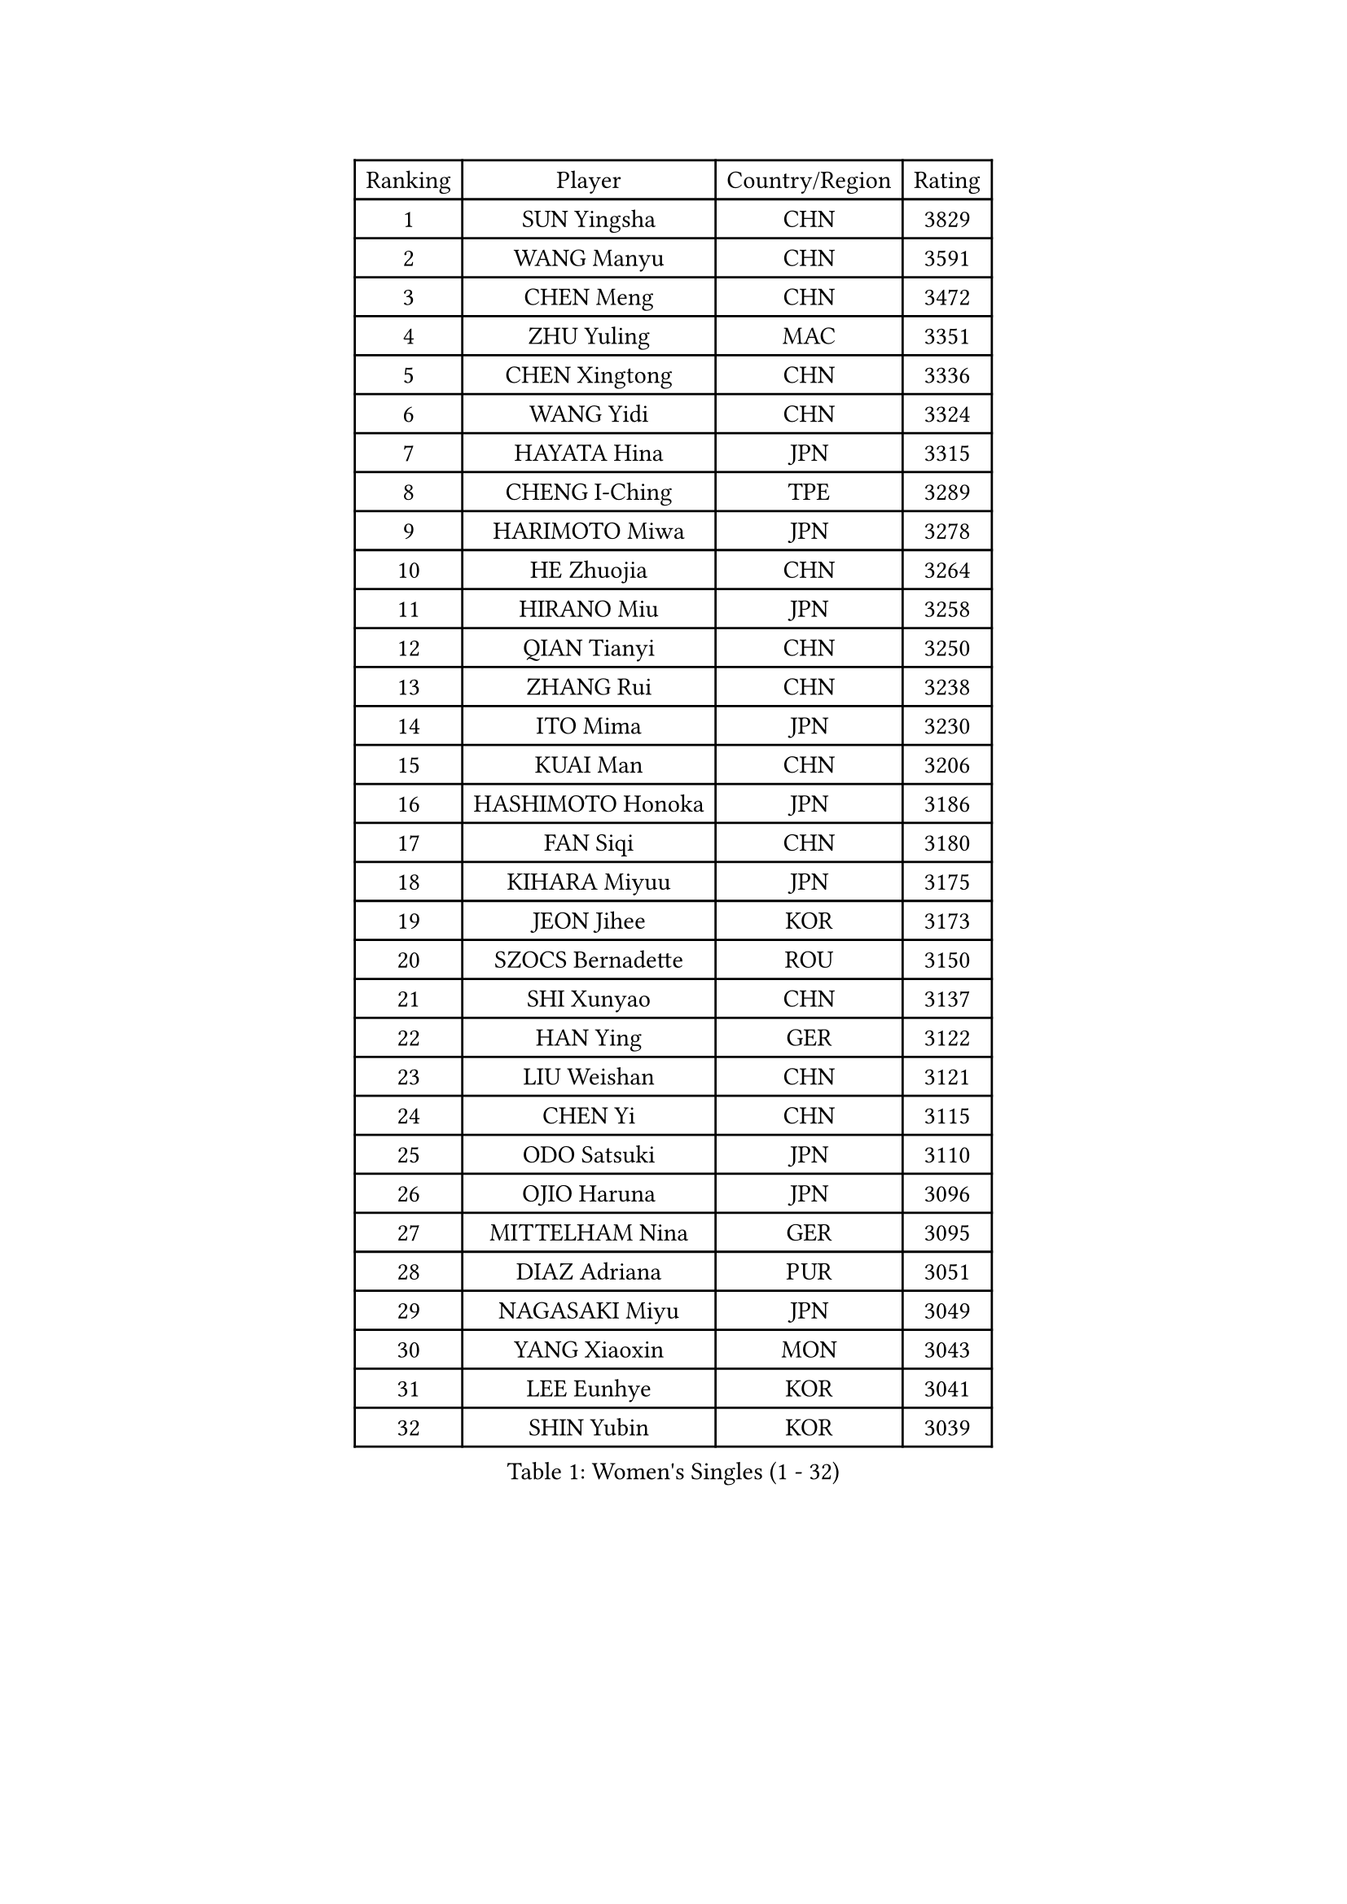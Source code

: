 
#set text(font: ("Courier New", "NSimSun"))
#figure(
  caption: "Women's Singles (1 - 32)",
    table(
      columns: 4,
      [Ranking], [Player], [Country/Region], [Rating],
      [1], [SUN Yingsha], [CHN], [3829],
      [2], [WANG Manyu], [CHN], [3591],
      [3], [CHEN Meng], [CHN], [3472],
      [4], [ZHU Yuling], [MAC], [3351],
      [5], [CHEN Xingtong], [CHN], [3336],
      [6], [WANG Yidi], [CHN], [3324],
      [7], [HAYATA Hina], [JPN], [3315],
      [8], [CHENG I-Ching], [TPE], [3289],
      [9], [HARIMOTO Miwa], [JPN], [3278],
      [10], [HE Zhuojia], [CHN], [3264],
      [11], [HIRANO Miu], [JPN], [3258],
      [12], [QIAN Tianyi], [CHN], [3250],
      [13], [ZHANG Rui], [CHN], [3238],
      [14], [ITO Mima], [JPN], [3230],
      [15], [KUAI Man], [CHN], [3206],
      [16], [HASHIMOTO Honoka], [JPN], [3186],
      [17], [FAN Siqi], [CHN], [3180],
      [18], [KIHARA Miyuu], [JPN], [3175],
      [19], [JEON Jihee], [KOR], [3173],
      [20], [SZOCS Bernadette], [ROU], [3150],
      [21], [SHI Xunyao], [CHN], [3137],
      [22], [HAN Ying], [GER], [3122],
      [23], [LIU Weishan], [CHN], [3121],
      [24], [CHEN Yi], [CHN], [3115],
      [25], [ODO Satsuki], [JPN], [3110],
      [26], [OJIO Haruna], [JPN], [3096],
      [27], [MITTELHAM Nina], [GER], [3095],
      [28], [DIAZ Adriana], [PUR], [3051],
      [29], [NAGASAKI Miyu], [JPN], [3049],
      [30], [YANG Xiaoxin], [MON], [3043],
      [31], [LEE Eunhye], [KOR], [3041],
      [32], [SHIN Yubin], [KOR], [3039],
    )
  )#pagebreak()

#set text(font: ("Courier New", "NSimSun"))
#figure(
  caption: "Women's Singles (33 - 64)",
    table(
      columns: 4,
      [Ranking], [Player], [Country/Region], [Rating],
      [33], [SHIBATA Saki], [JPN], [3031],
      [34], [MORI Sakura], [JPN], [3026],
      [35], [SUH Hyo Won], [KOR], [3022],
      [36], [SATO Hitomi], [JPN], [3012],
      [37], [JOO Cheonhui], [KOR], [3006],
      [38], [POLCANOVA Sofia], [AUT], [3001],
      [39], [PYON Song Gyong], [PRK], [2966],
      [40], [PAVADE Prithika], [FRA], [2958],
      [41], [BATRA Manika], [IND], [2954],
      [42], [DOO Hoi Kem], [HKG], [2927],
      [43], [WU Yangchen], [CHN], [2925],
      [44], [GUO Yuhan], [CHN], [2924],
      [45], [PARANANG Orawan], [THA], [2915],
      [46], [TAKAHASHI Bruna], [BRA], [2912],
      [47], [LI Yake], [CHN], [2908],
      [48], [QIN Yuxuan], [CHN], [2904],
      [49], [AKULA Sreeja], [IND], [2902],
      [50], [YANG Yiyun], [CHN], [2896],
      [51], [EERLAND Britt], [NED], [2894],
      [52], [WANG Xiaotong], [CHN], [2891],
      [53], [KAUFMANN Annett], [GER], [2884],
      [54], [YUAN Jia Nan], [FRA], [2878],
      [55], [XU Yi], [CHN], [2877],
      [56], [ZHU Chengzhu], [HKG], [2868],
      [57], [PESOTSKA Margaryta], [UKR], [2864],
      [58], [HAN Feier], [CHN], [2864],
      [59], [SAMARA Elizabeta], [ROU], [2862],
      [60], [NI Xia Lian], [LUX], [2842],
      [61], [XIAO Maria], [ESP], [2839],
      [62], [QI Fei], [CHN], [2833],
      [63], [LEE Ho Ching], [HKG], [2828],
      [64], [ZENG Jian], [SGP], [2827],
    )
  )#pagebreak()

#set text(font: ("Courier New", "NSimSun"))
#figure(
  caption: "Women's Singles (65 - 96)",
    table(
      columns: 4,
      [Ranking], [Player], [Country/Region], [Rating],
      [65], [YOKOI Sakura], [JPN], [2821],
      [66], [FAN Shuhan], [CHN], [2820],
      [67], [ZHANG Lily], [USA], [2819],
      [68], [LI Yu-Jhun], [TPE], [2816],
      [69], [LEE Zion], [KOR], [2814],
      [70], [KALLBERG Christina], [SWE], [2810],
      [71], [KIM Hayeong], [KOR], [2805],
      [72], [CHIEN Tung-Chuan], [TPE], [2803],
      [73], [SASAO Asuka], [JPN], [2802],
      [74], [DIACONU Adina], [ROU], [2800],
      [75], [LEE Daeun], [KOR], [2799],
      [76], [WAN Yuan], [GER], [2795],
      [77], [MESHREF Dina], [EGY], [2792],
      [78], [YANG Ha Eun], [KOR], [2789],
      [79], [DRAGOMAN Andreea], [ROU], [2789],
      [80], [KIM Nayeong], [KOR], [2786],
      [81], [YU Fu], [POR], [2777],
      [82], [ARAPOVIC Hana], [CRO], [2766],
      [83], [SHAN Xiaona], [GER], [2763],
      [84], [ZHU Sibing], [CHN], [2761],
      [85], [ZHANG Mo], [CAN], [2761],
      [86], [LIU Yangzi], [AUS], [2751],
      [87], [KIM Byeolnim], [KOR], [2751],
      [88], [CHOI Hyojoo], [KOR], [2744],
      [89], [NG Wing Lam], [HKG], [2738],
      [90], [AKAE Kaho], [JPN], [2728],
      [91], [WINTER Sabine], [GER], [2728],
      [92], [WANG Amy], [USA], [2725],
      [93], [BAJOR Natalia], [POL], [2721],
      [94], [LIU Hsing-Yin], [TPE], [2715],
      [95], [POTA Georgina], [HUN], [2714],
      [96], [SHAO Jieni], [POR], [2713],
    )
  )#pagebreak()

#set text(font: ("Courier New", "NSimSun"))
#figure(
  caption: "Women's Singles (97 - 128)",
    table(
      columns: 4,
      [Ranking], [Player], [Country/Region], [Rating],
      [97], [HUANG Yi-Hua], [TPE], [2708],
      [98], [NOMURA Moe], [JPN], [2707],
      [99], [MATELOVA Hana], [CZE], [2705],
      [100], [ZHANG Xiangyu], [CHN], [2705],
      [101], [RAKOVAC Lea], [CRO], [2704],
      [102], [GHORPADE Yashaswini], [IND], [2698],
      [103], [ZONG Geman], [CHN], [2698],
      [104], [LIU Jia], [AUT], [2697],
      [105], [HUANG Yu-Chiao], [TPE], [2696],
      [106], [MUKHERJEE Sutirtha], [IND], [2693],
      [107], [CIOBANU Irina], [ROU], [2692],
      [108], [SAWETTABUT Jinnipa], [THA], [2690],
      [109], [MADARASZ Dora], [HUN], [2687],
      [110], [MUKHERJEE Ayhika], [IND], [2685],
      [111], [SAWETTABUT Suthasini], [THA], [2678],
      [112], [CHEN Szu-Yu], [TPE], [2676],
      [113], [DE NUTTE Sarah], [LUX], [2671],
      [114], [YANG Huijing], [CHN], [2670],
      [115], [GODA Hana], [EGY], [2661],
      [116], [LUTZ Charlotte], [FRA], [2660],
      [117], [KAMATH Archana Girish], [IND], [2652],
      [118], [RYU Hanna], [KOR], [2648],
      [119], [WEGRZYN Katarzyna], [POL], [2646],
      [120], [TOLIOU Aikaterini], [GRE], [2644],
      [121], [MALOBABIC Ivana], [CRO], [2637],
      [122], [ZAHARIA Elena], [ROU], [2637],
      [123], [CHENG Hsien-Tzu], [TPE], [2629],
      [124], [BERGSTROM Linda], [SWE], [2628],
      [125], [SER Lin Qian], [SGP], [2628],
      [126], [SURJAN Sabina], [SRB], [2625],
      [127], [PLAIAN Tania], [ROU], [2620],
      [128], [SU Pei-Ling], [TPE], [2619],
    )
  )